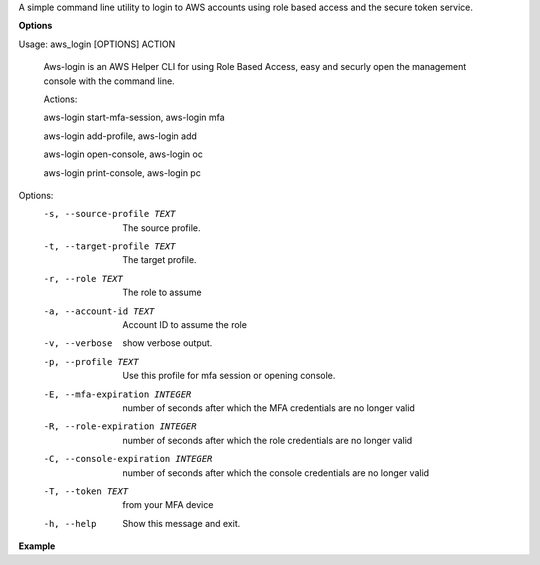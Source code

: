 A simple command line utility to login to AWS accounts using role based access and the secure token service.


**Options**

Usage: aws_login [OPTIONS] ACTION

  Aws-login is an AWS Helper CLI for using Role Based Access, easy and
  securly open the management console with the command line.

  Actions:

  aws-login start-mfa-session, aws-login mfa

  aws-login add-profile, aws-login add

  aws-login open-console, aws-login oc

  aws-login print-console, aws-login pc

Options:
  -s, --source-profile TEXT       The source profile.
  -t, --target-profile TEXT       The target profile.
  -r, --role TEXT                 The role to assume
  -a, --account-id TEXT           Account ID to assume the role
  -v, --verbose                   show verbose output.
  -p, --profile TEXT              Use this profile for mfa session or opening
                                  console.
  -E, --mfa-expiration INTEGER    number of seconds after which the MFA
                                  credentials are no longer valid
  -R, --role-expiration INTEGER   number of seconds after which the role
                                  credentials are no longer valid
  -C, --console-expiration INTEGER
                                  number of seconds after which the console
                                  credentials are no longer valid
  -T, --token TEXT                from your MFA device
  -h, --help                      Show this message and exit.

**Example**




